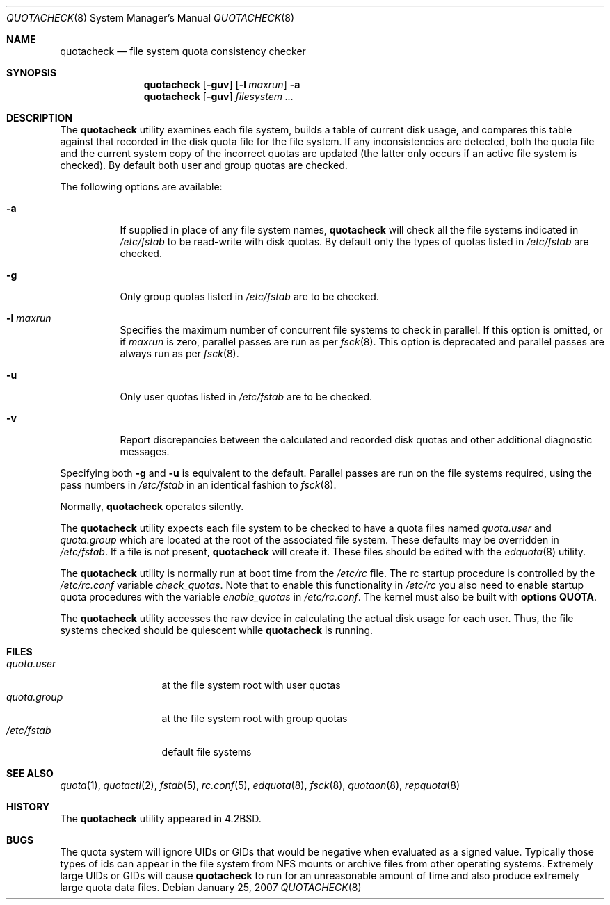 .\" Copyright (c) 1983, 1990, 1991, 1993
.\"	The Regents of the University of California.  All rights reserved.
.\"
.\" This code is derived from software contributed to Berkeley by
.\" Robert Elz at The University of Melbourne.
.\"
.\" Redistribution and use in source and binary forms, with or without
.\" modification, are permitted provided that the following conditions
.\" are met:
.\" 1. Redistributions of source code must retain the above copyright
.\"    notice, this list of conditions and the following disclaimer.
.\" 2. Redistributions in binary form must reproduce the above copyright
.\"    notice, this list of conditions and the following disclaimer in the
.\"    documentation and/or other materials provided with the distribution.
.\" 4. Neither the name of the University nor the names of its contributors
.\"    may be used to endorse or promote products derived from this software
.\"    without specific prior written permission.
.\"
.\" THIS SOFTWARE IS PROVIDED BY THE REGENTS AND CONTRIBUTORS ``AS IS'' AND
.\" ANY EXPRESS OR IMPLIED WARRANTIES, INCLUDING, BUT NOT LIMITED TO, THE
.\" IMPLIED WARRANTIES OF MERCHANTABILITY AND FITNESS FOR A PARTICULAR PURPOSE
.\" ARE DISCLAIMED.  IN NO EVENT SHALL THE REGENTS OR CONTRIBUTORS BE LIABLE
.\" FOR ANY DIRECT, INDIRECT, INCIDENTAL, SPECIAL, EXEMPLARY, OR CONSEQUENTIAL
.\" DAMAGES (INCLUDING, BUT NOT LIMITED TO, PROCUREMENT OF SUBSTITUTE GOODS
.\" OR SERVICES; LOSS OF USE, DATA, OR PROFITS; OR BUSINESS INTERRUPTION)
.\" HOWEVER CAUSED AND ON ANY THEORY OF LIABILITY, WHETHER IN CONTRACT, STRICT
.\" LIABILITY, OR TORT (INCLUDING NEGLIGENCE OR OTHERWISE) ARISING IN ANY WAY
.\" OUT OF THE USE OF THIS SOFTWARE, EVEN IF ADVISED OF THE POSSIBILITY OF
.\" SUCH DAMAGE.
.\"
.\"     @(#)quotacheck.8	8.1 (Berkeley) 6/5/93
.\" $FreeBSD$
.\"
.Dd January 25, 2007
.Dt QUOTACHECK 8
.Os
.Sh NAME
.Nm quotacheck
.Nd file system quota consistency checker
.Sh SYNOPSIS
.Nm
.Op Fl guv
.Op Fl l Ar maxrun
.Fl a
.Nm
.Op Fl guv
.Ar filesystem ...
.Sh DESCRIPTION
The
.Nm
utility examines each file system,
builds a table of current disk usage,
and compares this table against that recorded
in the disk quota file for the file system.
If any inconsistencies are detected, both the
quota file and the current system copy of the
incorrect quotas are updated (the latter only
occurs if an active file system is checked).
By default both user and group quotas are checked.
.Pp
The following options are available:
.Bl -tag -width indent
.It Fl a
If supplied in place of any file system names,
.Nm
will check all the file systems indicated in
.Pa /etc/fstab
to be read-write with disk quotas.
By default only the types of quotas listed in
.Pa /etc/fstab
are checked.
.It Fl g
Only group quotas listed in
.Pa /etc/fstab
are to be checked.
.It Fl l Ar maxrun
Specifies the maximum number of concurrent file systems
to check in parallel.
If this option is omitted, or if
.Ar maxrun
is zero, parallel passes are run as per
.Xr fsck 8 .
This option is deprecated and parallel passes are always run
as per
.Xr fsck 8 .
.It Fl u
Only user quotas listed in
.Pa /etc/fstab
are to be checked.
.It Fl v
Report discrepancies between the
calculated and recorded disk quotas and other additional diagnostic messages.
.El
.Pp
Specifying both
.Fl g
and
.Fl u
is equivalent to the default.
Parallel passes are run on the file systems required,
using the pass numbers in
.Pa /etc/fstab
in an identical fashion to
.Xr fsck 8 .
.Pp
Normally,
.Nm
operates silently.
.Pp
The
.Nm
utility expects each file system to be checked to have a
quota files named
.Pa quota.user
and
.Pa quota.group
which are located at the root of the associated file system.
These defaults may be overridden in
.Pa /etc/fstab .
If a file is not present,
.Nm
will create it.
These files should be edited with the
.Xr edquota 8
utility.
.Pp
The
.Nm
utility is normally run at boot time from the
.Pa /etc/rc
file.
The rc startup procedure is controlled by the
.Pa /etc/rc.conf
variable
.Ar check_quotas .
Note that to enable this functionality in
.Pa /etc/rc
you also need to enable startup quota procedures
with the variable
.Ar enable_quotas
in
.Pa /etc/rc.conf .
The kernel must also be built with 
.Cd "options QUOTA" .
.Pp
The
.Nm
utility accesses the raw device in calculating the actual
disk usage for each user.
Thus, the file systems
checked should be quiescent while
.Nm
is running.
.Sh FILES
.Bl -tag -width quota.group -compact
.It Pa quota.user
at the file system root with user quotas
.It Pa quota.group
at the file system root with group quotas
.It Pa /etc/fstab
default file systems
.El
.Sh SEE ALSO
.Xr quota 1 ,
.Xr quotactl 2 ,
.Xr fstab 5 ,
.Xr rc.conf 5 ,
.Xr edquota 8 ,
.Xr fsck 8 ,
.Xr quotaon 8 ,
.Xr repquota 8
.Sh HISTORY
The
.Nm
utility appeared in
.Bx 4.2 .
.Sh BUGS
The quota system will ignore UIDs or GIDs that would be negative
when evaluated as a signed value.
Typically those types of ids can appear in the file system from NFS
mounts or archive files from other operating systems.
Extremely large UIDs or GIDs will cause
.Nm
to run for an unreasonable amount of time and also produce extremely
large quota data files.
